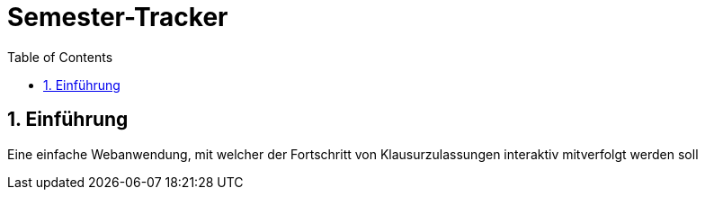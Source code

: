:toc:

# Semester-Tracker

## 1. Einführung

Eine einfache Webanwendung, mit welcher der Fortschritt von Klausurzulassungen interaktiv mitverfolgt werden soll
